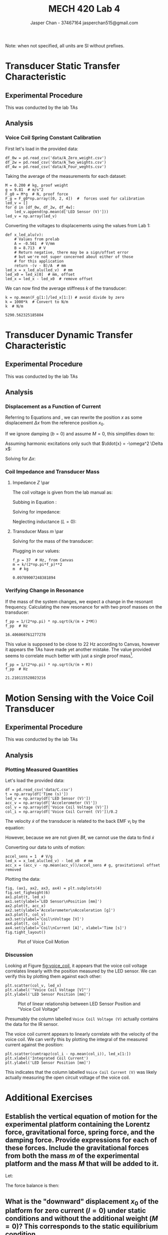 #+TITLE: MECH 420 Lab 4
#+AUTHOR: Jasper Chan - 37467164 @@latex:\\@@ jasperchan515@gmail.com

#+OPTIONS: title:nil toc:nil

#+LATEX_HEADER: \definecolor{bg}{rgb}{0.95,0.95,0.95}
#+LATEX_HEADER: \setminted{frame=single,bgcolor=bg,samepage=true}
#+LATEX_HEADER: \setlength{\parindent}{0pt}
#+LATEX_HEADER: \usepackage{float}
#+LATEX_HEADER: \usepackage{svg}
#+LATEX_HEADER: \usepackage{cancel}
#+LATEX_HEADER: \usepackage{amssymb}
#+LATEX_HEADER: \usepackage{mathtools, nccmath}
#+LATEX_HEADER: \DeclareSIUnit\inch{in}
#+LATEX_HEADER: \sisetup{per-mode=fraction}
#+LATEX_HEADER: \newcommand{\Lwrap}[1]{\left\{#1\right\}}
#+LATEX_HEADER: \newcommand{\Lagr}[1]{\mathcal{L}\Lwrap{#1}}
#+LATEX_HEADER: \newcommand{\Lagri}[1]{\mathcal{L}^{-1}\Lwrap{#1}}
#+LATEX_HEADER: \newcommand{\Ztrans}[1]{\mathcal{Z}\Lwrap{#1}}
#+LATEX_HEADER: \newcommand{\Ztransi}[1]{\mathcal{Z}^{-1}\Lwrap{#1}}
#+LATEX_HEADER: \newcommand{\ZOH}[1]{\text{ZOH}\left(#1\right)}
#+LATEX_HEADER: \newcommand{\approptoinn}[2]{\mathrel{\vcenter{\offinterlineskip\halign{\hfil$##$\cr#1\propto\cr\noalign{\kern2pt}#1\sim\cr\noalign{\kern-2pt}}}}}
#+LATEX_HEADER: \newcommand{\appropto}{\mathpalette\approptoinn\relax}

#+BEGIN_EXPORT latex
\makeatletter
\begin{titlepage}
\begin{center}
\vspace*{2in}
{\Large \@title \par}
\vspace{1in}
{\Large \@author \par}
\vspace{3in}
{\large \@date}
\end{center}
\end{titlepage}
\makeatother
#+END_EXPORT


\tableofcontents

#+begin_src ipython :session :results raw drawer :exports none
import numpy as np
import scipy.optimize
import scipy.fftpack
from scipy.integrate import cumtrapz
from scipy import signal
from numpy.polynomial.polynomial import Polynomial as P
import pandas as pd
import matplotlib
from matplotlib import pyplot as plt
import prox_tv as ptv
from IPython.display import set_matplotlib_formats
%matplotlib inline
set_matplotlib_formats('svg')
matplotlib.rcParams.update({
    'errorbar.capsize': 2})
#+end_src

#+RESULTS:
:results:
# Out[1]:
:end:

#+begin_src ipython :session :results raw drawer :exports none
import IPython
from tabulate import tabulate

class OrgFormatter(IPython.core.formatters.BaseFormatter):
    def __call__(self, obj):
        if(isinstance(obj, str)):
            return None
        if(isinstance(obj, pd.core.indexes.base.Index)):
            return None
        try:
            return tabulate(obj, headers='keys',
                            tablefmt='orgtbl', showindex='always')
        except:
            return None

ip = get_ipython()
ip.display_formatter.formatters['text/org'] = OrgFormatter()
#+end_src

#+RESULTS:
:results:
# Out[116]:
:end:



Note: when not specified, all units are SI without prefixes.
* Transducer Static Transfer Characteristic
** Experimental Procedure
This was conducted by the lab TAs
** Analysis
*** Voice Coil Spring Constant Calibration
First let's load in the provided data:
#+begin_src ipython :session :exports both :results raw drawer
df_0w = pd.read_csv('data/A_Zero_weight.csv')
df_2w = pd.read_csv('data/A_Two_weights.csv')
df_4w = pd.read_csv('data/A_Four_weghts.csv')
#+end_src

Taking the average of the measurements for each dataset:
#+begin_src ipython :session :exports both :results raw drawer
M = 0.200 # kg, proof weight
g = 9.81  # m/s^2
F_g0 = M*g  # N, proof force
F_g = F_g0*np.array([0, 2, 4])  #  forces used for calibration
led_v = []
for d in [df_0w, df_2w, df_4w]:
    led_v.append(np.mean(d['LED Sensor (V)']))
led_v = np.array(led_v)
#+end_src

#+RESULTS:
:results:
# Out[35]:
:end:

Converting the voltages to displacements using the values from Lab 1:
#+begin_src ipython :session :exports both :results raw drawer
def x_led_alu(v):
    # Values from prelab
    A = -0.561  # V/mm
    B = 8.713  # V
    # Return negative, there may be a sign/offset error
    # but we're not super concerned about either of those
    # for this application
    return -(v - B)/A  # mm
led_x = x_led_alu(led_v)  # mm
led_x0 = led_x[0]  # mm, offset
led_x = led_x - led_x0  # remove offset
#+end_src

#+RESULTS:
:results:
# Out[112]:
:end:

We can now find the average stiffness $k$ of the transducer:
#+begin_src ipython :session :exports both :results raw drawer
k = np.mean(F_g[1:]/led_x[1:]) # avoid divide by zero
k = 1000*k  # Convert to N/m
k  # N/m
#+end_src

#+RESULTS:
:results:
# Out[32]:
: 5290.562325185884
:end:
* Transducer Dynamic Transfer Characteristic
** Experimental Procedure
This was conducted by the lab TAs
** Analysis
*** Displacement as a Function of Current
Referring to Equations \ref{eq:force_balance_comp} and \ref{eq:x_0}, we can rewrite the position $x$ as some displacement $\Delta x$ from the reference position $x_0$.
\begin{equation}
(M + m)\ddot{x} + b \dot{x} + k(\Delta x - x_0) = B I \ell - (M + m)g
\end{equation}
If we ignore damping ($b = 0$) and assume $M = 0$, this simplifies down to:
\begin{equation}
m\ddot{x} + k\Delta x = B I \ell
\end{equation}
Assuming harmonic excitations only such that $\ddot{x} = -\omega^2 \Delta x$:
\begin{equation}
-m\omega^2 \Delta x + k\Delta x = B I \ell
\end{equation}
Solving for $\Delta x$:
\begin{equation}
\Delta x = \frac{BI \ell}{k - m\omega^2} \label{eq:delta_x}
\end{equation}
*** Coil Impedance and Transducer Mass
**** Impedance $Z$ \par
The coil voltage is given from the lab manual as:
\begin{equation}
V = RI + j\omega LI + j\omega B\ell x
\end{equation}
Subbing in Equation \ref{eq:delta_x}:
\begin{align}
V &= RI + j\omega LI + j\omega B\ell \frac{B \ell}{k - m\omega^2} I \nonumber \\
&= RI + j\omega LI + j\omega \frac{B^2 \ell^2}{k - m\omega^2} I \nonumber \\
&= \left(R + j\omega L + j\omega \frac{B^2 \ell^2}{k - m\omega^2}\right)I
\end{align}
Solving for impedance:
\begin{align}
Z &= \frac{V}{I} \nonumber \\
&= R + j\omega L + j\omega \frac{B^2 \ell^2}{k - m\omega^2}\\
\end{align}
Neglecting inductance ($L = 0$):
\begin{equation}
Z = R + j\omega \frac{B^2 \ell^2}{k - m\omega^2}\\
\end{equation}

**** Transducer Mass $m$ \par
Solving for the mass of the transducer:
\begin{align*}
f_p &= \frac{1}{2 \pi}\sqrt{\frac{k}{m}} \\
m &= \frac{k}{\left(2 \pi f_p \right)^2}
\end{align*}
Plugging in our values:
#+begin_src ipython :session :exports both :results raw drawer
f_p = 37  # Hz, from Canvas
m = k/(2*np.pi*f_p)**2
m  # kg
#+end_src

#+RESULTS:
:results:
# Out[37]:
: 0.09789007248381894
:end:
*** Verifying Change in Resonance
If the mass of the system changes, we expect a change in the resonant frequency.
Calculating the new resonance for with two proof masses on the transducer:
#+begin_src ipython :session :exports both :results raw drawer
f_pp = 1/(2*np.pi) * np.sqrt(k/(m + 2*M))
f_pp  # Hz
#+end_src

#+RESULTS:
:results:
# Out[47]:
: 16.406060761277278
:end:

This value is supposed to be close to $\SI{22}{\hertz}$ according to Canvas, however it appears the TAs have made yet another mistake.
The value provided seems to correlate much better with just a single proof mass[fn:ffs].
#+begin_src ipython :session :exports both :results raw drawer
f_pp = 1/(2*np.pi) * np.sqrt(k/(m + M))
f_pp  # Hz
#+end_src

#+RESULTS:
:results:
# Out[48]:
: 21.210115528023216
:end:

[fn:ffs] Given the nature of this error it seems unlikely that the TAs actually went through the data collection and analysis process, rather it seems they calculated it from known values and managed to make an arithmetic error.
* Motion Sensing with the Voice Coil Transducer
** Experimental Procedure
This was conducted by the lab TAs
** Analysis
*** Plotting Measured Quantities
Let's load the provided data:
#+begin_src ipython :session :exports both :results raw drawer
df = pd.read_csv('data/C.csv')
t = np.array(df['Time (s)'])
led_v = np.array(df['LED Sensor (V)'])
acc_v = np.array(df['Accelerometer (V)'])
col_v = np.array(df['Voice Coil Voltage (V)'])
col_i = np.array(df['Voice Coil Current (V)'])/0.2
#+end_src

#+RESULTS:
:results:
# Out[146]:
:end:

The velocity $\dot{x}$ of the transducer is related to the back EMF $v_i$ by the equation:
\begin{equation}
v_i = B\ell \dot{x}
\end{equation}
However, because we are not given $B \ell$, we cannot use the data to find $\dot{x}$

Converting our data to units of motion:
#+begin_src ipython :session :exports both :results raw drawer
accel_sens = 1  # V/g
led_x = x_led_alu(led_v) - led_x0  # mm
acc_x = (acc_v - np.mean(acc_v))/accel_sens # g, gravitational offset removed
#+end_src

Plotting the data:
#+begin_src ipython :session :ipyfile voice_coil.svg :exports both :results none
fig, (ax1, ax2, ax3, ax4) = plt.subplots(4)
fig.set_figheight(6)
ax1.plot(t, led_x) 
ax1.set(ylabel='LED Sensor\nPosition [mm]')
ax2.plot(t, acc_x)
ax2.set(ylabel='Accelerometer\nAcceleration [g]')
ax3.plot(t, col_v)
ax3.set(ylabel='Coil\nVoltage [V]')
ax4.plot(t, col_i)
ax4.set(ylabel='Coil\nCurrent [A]', xlabel='Time [s]')
fig.tight_layout()
#+end_src

#+ATTR_LATEX: :placement [H]
#+NAME: fig:voice_coil
#+CAPTION: Plot of Voice Coil Motion
[[file:voice_coil.svg]]

*** Discussion
Looking at Figure [[fig:voice_coil]], it appears that the voice coil voltage correlates linearly with the position measured by the LED sensor.
We can verify this by plotting them against each other:
#+begin_src ipython :session :ipyfile vcv_vs_led.svg :exports both :results none
plt.scatter(col_v, led_x)
plt.xlabel('"Voice Coil Voltage [V]"')
plt.ylabel('LED Sensor Position [mm]')
#+end_src

#+ATTR_LATEX: :placement [H]
#+NAME: fig:vcv_vs_led
#+CAPTION: Plot of linear relationship between LED Sensor Position and "Voice Coil Voltage"
[[file:vcv_vs_led.svg]]

Presumably the column labelled ~Voice Coil Voltage (V)~ actually contains the data for the IR sensor.

The voice coil current appears to linearly correlate with the velocity of the voice coil.
We can verify this by plotting the integral of the measured current against the position:
#+begin_src ipython :session :ipyfile vci_vs_led.svg :exports both :results none
plt.scatter(cumtrapz(col_i - np.mean(col_i)), led_x[1:])
plt.xlabel('Integrated Coil Current')
plt.ylabel('LED Sensor Position [mm]')
#+end_src

#+ATTR_LATEX: :placement [H]
#+NAME: fig:vci_vs_led
#+CAPTION: Plot of linear relationship between LED Sensor Position and the integral of "Voice Coil Current"
[[file:vci_vs_led.svg]]
This indicates that the column labelled ~Voice Coil Current (V)~ was likely actually measuring the open circuit voltage of the voice coil.
* Additional Exercises
** Establish the vertical equation of motion for the experimental platform containing the Lorentz force, gravitational force, spring force, and the damping force. Provide expressions for each of these forces. Include the gravitational forces from both the mass $m$ of the experimental platform and the mass $M$ that will be added to it.
:PROPERTIES:
 :ALT_TITLE: Question 1
:END:

Let:
\begin{align*}
F_L &:= \text{Lorentz force}\\
F_g &:= \text{Gravitational force}\\
F_b &:= \text{Damping force}\\
F_s &:= \text{Spring force}\\
\end{align*}

The force balance is then:
\begin{align}
\sum F = (M + m)\ddot{x} + F_L + F_g + F_b + F_s &= 0  \label{eq:force_balance_initial}\\
(M + m)\ddot{x} - B I \ell + (M + m)g + b \dot{x} + kx \nonumber \\
(M + m)\ddot{x} + b \dot{x} + kx &= B I \ell - (M + m)g \label{eq:force_balance_comp}
\end{align}

** What is the "downward" displacement $x_0$ of the platform for zero current ($I = 0$) under static conditions and without the additional weight ($M = 0$)? This corresponds to the static equilibrium condition.
:PROPERTIES:
 :ALT_TITLE: Question 2
:END:
For static conditions, $\dot{x} = \ddot{x} = 0$.
Equation \ref{eq:force_balance_comp} then reduces to:
\begin{equation}
x_0 = -\frac{mg}{k} \label{eq:x_0}
\end{equation}
** Search and obtain the data sheets and images of the following items: 1. A voice coil with drive hardware; 2. A piezoelectric accelerometer; 3. A microcontroller. Suppose that the accelerometer is mounted to the voice coil, and the microcontroller is programmed to acquire the signal from the accelerometer, and based on that information and the required motion profile, a signal is generated and provided to drive the voice coil. Give a schematic diagram that contains the images of these components and any other required hardware for this system. In the diagram, show how the components are interconnected, using lines to represent cable strands (signal paths).
:PROPERTIES:
 :ALT_TITLE: Question 3
:END:
*** Voice Coil
I will be using this $\SI{8}{\ohm}$, $\SI{1}{\watt}$ speaker sold by Adafruit[fn:speakerlink].

#+ATTR_LATEX: :placement [H] :width 0.7\textwidth
#+CAPTION: $\SI{3}{\inch}$ $\SI{8}{\ohm}$ $\SI{1}{\watt}$ speaker.
[[file:speaker.jpg]]

[fn:speakerlink] https://www.adafruit.com/product/1313
*** Drive Hardware
I will be using this MAX98357 breakout board sold by Adafruit[fn:amplink].
This amplifier takes an I2S input which would give more fine control over the input signal versus a simple PWM input.

#+ATTR_LATEX: :placement [H] :width 0.7\textwidth
#+CAPTION: MAX98357 I2S Class D Amplifier breakout board
[[file:amp.jpg]]

[fn:amplink] https://www.adafruit.com/product/1313
*** Piezoelectric Accelerometer
Specifically asking for a piezoelectric accelerometer is a somewhat odd choice given the prolific availability of MEMS accelerometers that already contain all of the necessary drive and signal conditioning hardware required to use it with a microcontroller.
Piezoelectric accelerometers are also generally bulkier and heavier than their MEMS equivalents, which may impact the performance of the system[fn:hypocracy].
Nevertheless, I will be using a 6222S-20A sold by Endevco[fn:accellink].
The datasheet can be found at https://buy.endevco.com/ContentStore/MktgContent/Endevco/Datasheet/6222S_DS_091719.pdf

#+ATTR_LATEX: :placement [H] :width 0.7\textwidth
#+CAPTION: 6222S-20A Piezoelectric Accelerometer
[[file:accel.jpg]]

[fn:accellink] https://buy.endevco.com/accelerometer/6222s-accelerometer-2
[fn:hypocracy] The ADXL203 accelerometer used in this lab is a MEMS sensor, probably due to the reasons above.
*** Microcontroller
I will be using a WEMOS/LOLIN D1 mini (ESP8266), sold by LOLIN[fn:mculink], specifically because it can be configured to output I2S data.
The datasheet for the MCU itself can be found at https://www.espressif.com/sites/default/files/documentation/esp8266-technical_reference_en.pdf
#+ATTR_LATEX: :placement [H] :width 0.7\textwidth
#+CAPTION: LOLIN D1 mini microcontroller
[[file:wemos.jpg]]

[fn:mculink] https://www.aliexpress.com/item/32529101036.html?spm=a2g0o.store_home.productList_2559240.subject_2
*** Piezoelectric Accelerometer Signal Conditioner
The lab manual implies that the accelerometer should be directly connected to the microcontroller.
This makes little sense unless either the microcontroller or the accelerometer assembly contains circuitry to drive and condition the accelerometer signal, which is not the case for the components chosen.
I will be using an 2777A-02-10, sold by Endevco[fn:accelcondlink].
The datasheet can be found at https://buy.endevco.com/ContentStore/mktg/Downloads/2777A_DS_082119.pdf

#+ATTR_LATEX: :placement [H] :width 0.7\textwidth
#+CAPTION: 2777A-02-10 Differential remote charge converter
[[file:accelcond.jpg]]

[fn:accelcondlink] https://buy.endevco.com/Products?m=2777A-02-10

*** Schematic
#+ATTR_LATEX: :placement [H]
#+CAPTION: Wiring schematic for voice coil controller system
[[file:motor_driver_circuit_fixed.svg]]




